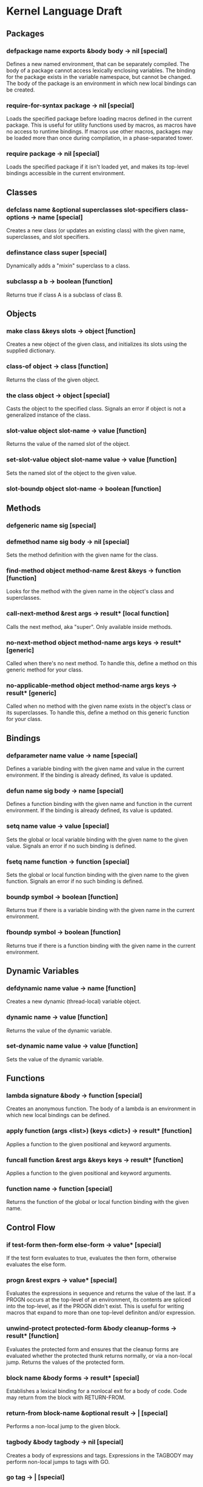 * Kernel Language Draft
** Packages
*** defpackage name exports &body body -> nil [special]
Defines a new named environment, that can be separately compiled.  The
body of a package cannot access lexically enclosing variables.  The
binding for the package exists in the variable namespace, but cannot
be changed.  The body of the package is an environment in which new
local bindings can be created.
*** require-for-syntax package -> nil [special]
Loads the specified package before loading macros defined in the
current package.  This is useful for utility functions used by macros,
as macros have no access to runtime bindings.  If macros use other
macros, packages may be loaded more than once during compilation, in a
phase-separated tower.
*** require package -> nil [special]
Loads the specified package if it isn't loaded yet, and makes its
top-level bindings accessible in the current environment.
** Classes
*** defclass name &optional superclasses slot-specifiers class-options -> name [special]
Creates a new class (or updates an existing class) with the given
name, superclasses, and slot specifiers.
*** definstance class super [special]
Dynamically adds a "mixin" superclass to a class.
*** subclassp a b -> boolean [function]
Returns true if class A is a subclass of class B.
** Objects
*** make class &keys slots -> object [function]
Creates a new object of the given class, and initializes its slots
using the supplied dictionary.
*** class-of object -> class [function]
Returns the class of the given object.
*** the class object -> object [special]
Casts the object to the specified class.  Signals an error if object
is not a generalized instance of the class.
*** slot-value object slot-name -> value [function]
Returns the value of the named slot of the object.
*** set-slot-value object slot-name value -> value [function]
Sets the named slot of the object to the given value.
*** slot-boundp object slot-name -> boolean [function]
** Methods
*** defgeneric name sig [special]
*** defmethod name sig body -> nil [special]
Sets the method definition with the given name for the class.
*** find-method object method-name &rest &keys -> function [function]
Looks for the method with the given name in the object's class and
superclasses.
*** call-next-method &rest args -> result* [local function]
Calls the next method, aka "super".  Only available inside methods.
*** no-next-method object method-name args keys -> result* [generic]
Called when there's no next method.  To handle this, define a method
on this generic method for your class.
*** no-applicable-method object method-name args keys -> result* [generic]
Called when no method with the given name exists in the object's class
or its superclasses.  To handle this, define a method on this generic
function for your class.
** Bindings
*** defparameter name value -> name [special]
Defines a variable binding with the given name and value in the
current environment.  If the binding is already defined, its value is
updated.
*** defun name sig body -> name [special]
Defines a function binding with the given name and function in the
current environment.  If the binding is already defined, its value is
updated.
*** setq name value -> value [special]
Sets the global or local variable binding with the given name to the
given value.  Signals an error if no such binding is defined.
*** fsetq name function -> function [special]
Sets the global or local function binding with the given name to the
given function.  Signals an error if no such binding is defined.
*** boundp symbol -> boolean [function]
Returns true if there is a variable binding with the given name in the
current environment.
*** fboundp symbol -> boolean [function]
Returns true if there is a function binding with the given name in the
current environment.
** Dynamic Variables
*** defdynamic name value -> name [function]
Creates a new dynamic (thread-local) variable object.
*** dynamic name -> value [function]
Returns the value of the dynamic variable.
*** set-dynamic name value -> value [function]
Sets the value of the dynamic variable.
** Functions
*** lambda signature &body -> function [special]
Creates an anonymous function.  The body of a lambda is an environment
in which new local bindings can be defined.
*** apply function (args <list>) (keys <dict>) -> result* [function]
Applies a function to the given positional and keyword arguments.
*** funcall function &rest args &keys keys -> result* [function]
Applies a function to the given positional and keyword arguments.
*** function name -> function [special]
Returns the function of the global or local function binding with the
given name.
** Control Flow
*** if test-form then-form else-form -> value* [special]
If the test form evaluates to true, evaluates the then form, otherwise
evaluates the else form.
*** progn &rest exprs -> value* [special]
Evaluates the expressions in sequence and returns the value of the
last.  If a PROGN occurs at the top-level of an environment, its
contents are spliced into the top-level, as if the PROGN didn't exist.
This is useful for writing macros that expand to more than one
top-level definiton and/or expression.
*** unwind-protect protected-form &body cleanup-forms -> result* [function]
Evaluates the protected form and ensures that the cleanup forms are
evaluated whether the protected thunk returns normally, or via a
non-local jump.  Returns the values of the protected form.
*** block name &body forms -> result* [special]
Establishes a lexical binding for a nonlocal exit for a body of code.
Code may return from the block with RETURN-FROM.
*** return-from block-name &optional result -> | [special]
Performs a non-local jump to the given block.
*** tagbody &body tagbody -> nil [special]
Creates a body of expressions and tags.  Expressions in the TAGBODY
may perform non-local jumps to tags with GO.
*** go tag -> | [special]
Performs a non-local jump to the given tag.
*** values &rest objects -> object* [special]
Returns multiple values.  
*** multiple-value-call function &rest forms -> result* [special]
Calls a function with multiple values.
** Macros
*** defsyntax name expander-function -> name [special]
Defines an expander function with the given name in the current
environment.
*** quasisyntax form -> form [special]
Constructs a piece of quoted syntax with unquotes.
*** datum->syntax template-id form -> form [function]
Repaints the form with the same color as the template identifier.
** Evaluation
*** eval form -> result* [special]
Evaluates the form in the top-level environment and returns its value.
** Native Interface
*** native c-string &optional result-class -> value [special]
Includes a snippet of C, with escaping back into Lisp, and automatic
conversion to and from native values.
